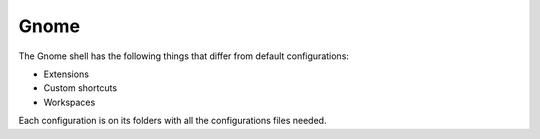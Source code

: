 Gnome
=====

The Gnome shell has the following things that differ from default configurations:

* Extensions
* Custom shortcuts
* Workspaces

Each configuration is on its folders with all the configurations files needed.